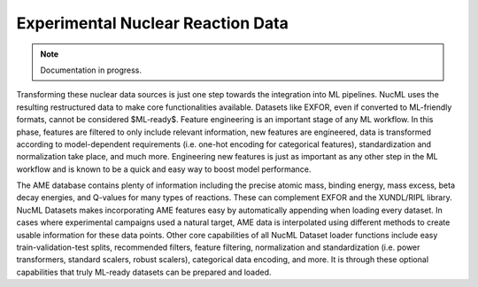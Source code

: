 .. _loading-datasets-exfor:

Experimental Nuclear Reaction Data
==================================

.. Note::

    Documentation in progress. 

Transforming these nuclear data sources is just one step towards the integration into ML pipelines. NucML uses the resulting restructured data 
to make core functionalities available. Datasets like EXFOR, even if converted to ML-friendly formats, cannot be considered $ML-ready$. 
Feature engineering is an important stage of any ML workflow. In this phase, features are filtered to only include relevant information, 
new features are engineered, data is transformed according to model-dependent requirements (i.e. one-hot encoding for categorical features), 
standardization and normalization take place, and much more. Engineering new features is just as important as any other step in the ML 
workflow and is known to be a quick and easy way to boost model performance. 

The AME database contains plenty of information including the precise atomic mass, binding energy, mass excess, beta decay energies, 
and Q-values for many types of reactions. These can complement EXFOR and the XUNDL/RIPL library. NucML Datasets makes incorporating 
AME features easy by automatically appending when loading every dataset. In cases where experimental campaigns used a natural target, AME 
data is interpolated using different methods to create usable information for these data points. Other core capabilities of all NucML Dataset 
loader functions include easy train-validation-test splits, recommended filters, feature filtering, normalization and standardization 
(i.e. power transformers, standard scalers, robust scalers), categorical data encoding, and more. It is through these optional capabilities 
that truly ML-ready datasets can be prepared and loaded. 



